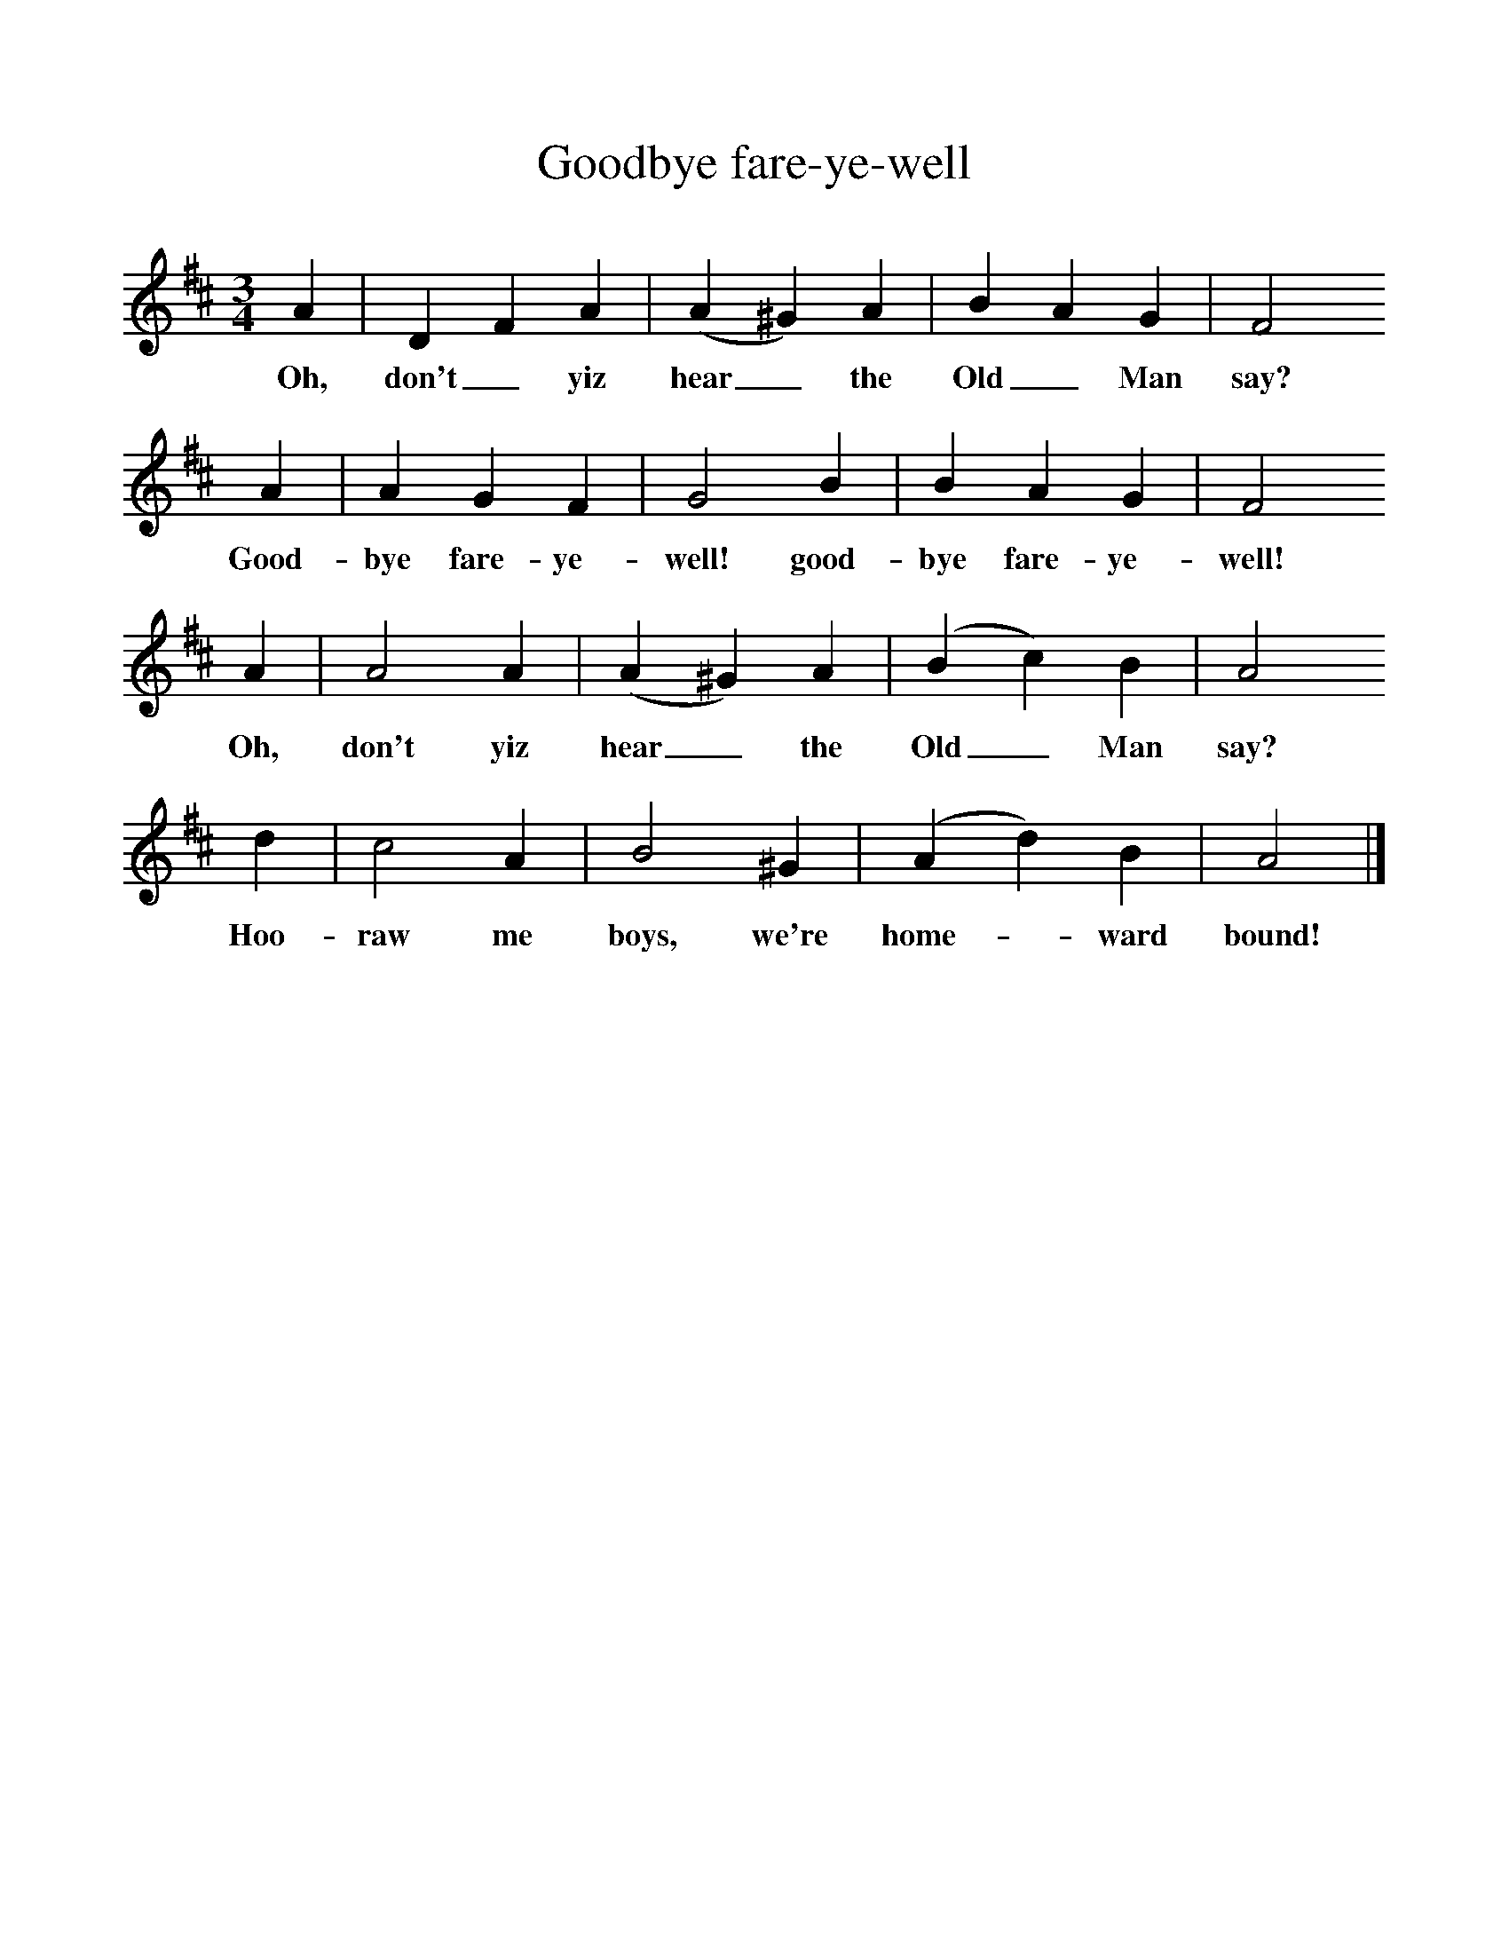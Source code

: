 %%scale 1
X:1
T:Goodbye fare-ye-well
B:Hugill, Stan, (1969), Shanties and Sailors Songs, London, Herbert Jenkins
Z:Stan Hugill
F:http://www.folkinfo.org/songs
M:3/4     %Meter
L:1/8     %
K:D
A2 |D2 F2 A2 |(A2^G2) A2 |B2 A2 G2 | F4
w:Oh, don't_ yiz hear_ the Old_ Man say? 
A2 |A2 G2 F2 |G4 B2 |B2 A2 G2 |F4
w: Good-bye fare-ye-well! good-bye fare-ye-well!
A2 |A4 A2 |(A2^G2) A2 |(B2c2) B2 |A4
w:Oh, don't yiz hear_ the Old_ Man  say?
d2 |c4 A2 |B4 ^G2 |(A2d2) B2 |A4  |]
w: Hoo-raw me boys, we're home-* ward bound! 